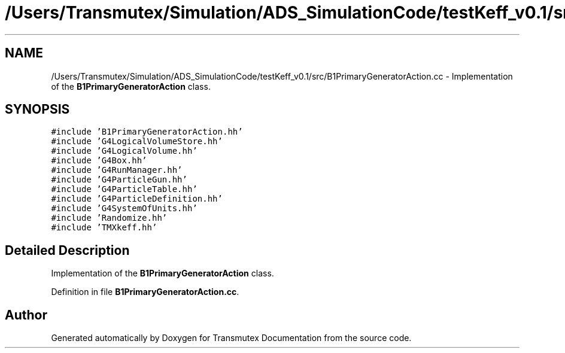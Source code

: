 .TH "/Users/Transmutex/Simulation/ADS_SimulationCode/testKeff_v0.1/src/B1PrimaryGeneratorAction.cc" 3 "Fri Oct 15 2021" "Version Version 1.0" "Transmutex Documentation" \" -*- nroff -*-
.ad l
.nh
.SH NAME
/Users/Transmutex/Simulation/ADS_SimulationCode/testKeff_v0.1/src/B1PrimaryGeneratorAction.cc \- Implementation of the \fBB1PrimaryGeneratorAction\fP class\&.  

.SH SYNOPSIS
.br
.PP
\fC#include 'B1PrimaryGeneratorAction\&.hh'\fP
.br
\fC#include 'G4LogicalVolumeStore\&.hh'\fP
.br
\fC#include 'G4LogicalVolume\&.hh'\fP
.br
\fC#include 'G4Box\&.hh'\fP
.br
\fC#include 'G4RunManager\&.hh'\fP
.br
\fC#include 'G4ParticleGun\&.hh'\fP
.br
\fC#include 'G4ParticleTable\&.hh'\fP
.br
\fC#include 'G4ParticleDefinition\&.hh'\fP
.br
\fC#include 'G4SystemOfUnits\&.hh'\fP
.br
\fC#include 'Randomize\&.hh'\fP
.br
\fC#include 'TMXkeff\&.hh'\fP
.br

.SH "Detailed Description"
.PP 
Implementation of the \fBB1PrimaryGeneratorAction\fP class\&. 


.PP
Definition in file \fBB1PrimaryGeneratorAction\&.cc\fP\&.
.SH "Author"
.PP 
Generated automatically by Doxygen for Transmutex Documentation from the source code\&.
